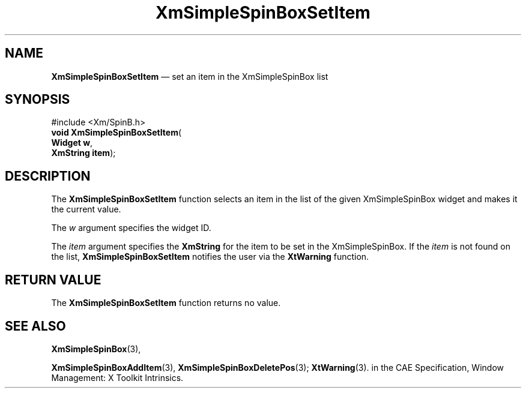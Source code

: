 '\" t
...\" SpinBoxS.sgm /main/6 1996/09/06 09:24:42 cdedoc $
.de P!
.fl
\!!1 setgray
.fl
\\&.\"
.fl
\!!0 setgray
.fl			\" force out current output buffer
\!!save /psv exch def currentpoint translate 0 0 moveto
\!!/showpage{}def
.fl			\" prolog
.sy sed -e 's/^/!/' \\$1\" bring in postscript file
\!!psv restore
.
.de pF
.ie     \\*(f1 .ds f1 \\n(.f
.el .ie \\*(f2 .ds f2 \\n(.f
.el .ie \\*(f3 .ds f3 \\n(.f
.el .ie \\*(f4 .ds f4 \\n(.f
.el .tm ? font overflow
.ft \\$1
..
.de fP
.ie     !\\*(f4 \{\
.	ft \\*(f4
.	ds f4\"
'	br \}
.el .ie !\\*(f3 \{\
.	ft \\*(f3
.	ds f3\"
'	br \}
.el .ie !\\*(f2 \{\
.	ft \\*(f2
.	ds f2\"
'	br \}
.el .ie !\\*(f1 \{\
.	ft \\*(f1
.	ds f1\"
'	br \}
.el .tm ? font underflow
..
.ds f1\"
.ds f2\"
.ds f3\"
.ds f4\"
.ta 8n 16n 24n 32n 40n 48n 56n 64n 72n 
.TH "XmSimpleSpinBoxSetItem" "library call"
.SH "NAME"
\fBXmSimpleSpinBoxSetItem\fP \(em set an item in the XmSimpleSpinBox list
.SH "SYNOPSIS"
.PP
.nf
#include <Xm/SpinB\&.h>
\fBvoid \fBXmSimpleSpinBoxSetItem\fP\fR(
\fBWidget \fBw\fR\fR,
\fBXmString \fBitem\fR\fR);
.fi
.SH "DESCRIPTION"
.PP
The
\fBXmSimpleSpinBoxSetItem\fP function selects an item in the list of the given XmSimpleSpinBox
widget and makes it the current value\&.
.PP
The
\fIw\fP argument specifies the widget ID\&.
.PP
The
\fIitem\fP argument specifies the
\fBXmString\fR for the item to be set in the XmSimpleSpinBox\&.
If the
\fIitem\fP is not found on the list,
\fBXmSimpleSpinBoxSetItem\fP notifies the user via the
\fBXtWarning\fP function\&.
.SH "RETURN VALUE"
.PP
The
\fBXmSimpleSpinBoxSetItem\fP function returns no value\&.
.SH "SEE ALSO"
.PP
\fBXmSimpleSpinBox\fP(3),
.PP
\fBXmSimpleSpinBoxAddItem\fP(3), \fBXmSimpleSpinBoxDeletePos\fP(3); \fBXtWarning\fP(3)\&. in the  CAE Specification,  Window Management: X Toolkit Intrinsics\&.
...\" created by instant / docbook-to-man, Sun 22 Dec 1996, 20:30

